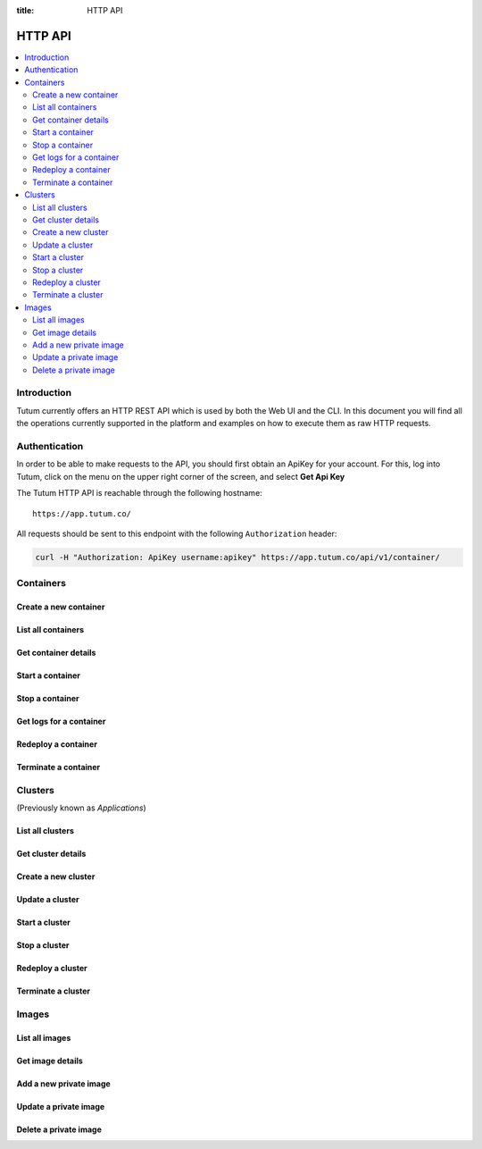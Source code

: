 :title: HTTP API

.. _api-ref:

HTTP API
========

.. contents::
    :local:


Introduction
------------

Tutum currently offers an HTTP REST API which is used by both the Web UI and the CLI. In this document you will find
all the operations currently supported in the platform and examples on how to execute them as raw HTTP requests.


.. _api-auth-ref:

Authentication
--------------

In order to be able to make requests to the API, you should first obtain an ApiKey for your account.
For this, log into Tutum, click on the menu on the upper right corner of the screen, and select **Get Api Key**

The Tutum HTTP API is reachable through the following hostname::

    https://app.tutum.co/

All requests should be sent to this endpoint with the following ``Authorization`` header:

.. sourcecode:: bash

    curl -H "Authorization: ApiKey username:apikey" https://app.tutum.co/api/v1/container/


Containers
----------

Create a new container
^^^^^^^^^^^^^^^^^^^^^^

.. http:post:: /api/v1/container/

    Creates a new container without starting it.

    **Example request**:

    .. sourcecode:: http

        POST /api/v1/container/ HTTP/1.1
        Host: app.tutum.co
        Accept: application/json
        Authorization: ApiKey username:apikey
        Content-Type: application/json

        {
            "image": "tutum/hello-world",
            "name": "my-awesome-app",
            "container_size": "XS",
            "web_public_dns": "awesome-app.example.com"
        }

    **Example response**:

    .. sourcecode:: http

        HTTP/1.1 202 Accepted
        Cache-Control: must-revalidate, max-age=0
        Content-Type: application/json
        Vary: Accept, Authorization, Cookie

        {
            "autodestroy": "OFF",
            "autoreplace": "OFF",
            "autorestart": "OFF",
            "container_envvars": [],
            "container_ports": [
                {
                    "inner_port": 80,
                    "outer_port": null,
                    "protocol": "tcp"
                }
            ],
            "container_size": "XS",
            "deployed_datetime": null,
            "destroyed_datetime": null,
            "entrypoint": "",
            "image_name": "tutum/hello-world:latest",
            "image_tag": "/api/v1/image/tutum/hello-world/tag/latest/",
            "link_variables": {
                "MY_AWESOME_APP_TUTUM_API_URL": "https://app.tutum.co/api/v1/container/1f234d1d-dae5-46c1-9ee5-770575fe3e6f/"
            },
            "linked_from_application": [],
            "linked_to_application": [],
            "linked_from_container": [],
            "linked_to_container": [],
            "name": "my-awesome-app",
            "public_dns": "my-awesome-app-admin.dev.tutum.io",
            "resource_uri": "/api/v1/container/1f234d1d-dae5-46c1-9ee5-770575fe3e6f/",
            "roles": [],
            "run_command": "/run.sh",
            "started_datetime": null,
            "state": "Init",
            "stopped_datetime": null,
            "unique_name": "my-awesome-app",
            "uuid": "1f234d1d-dae5-46c1-9ee5-770575fe3e6f",
            "web_public_dns": "awesome-app.example.com"
        }

    :jsonparam string image: required, the image used to deploy this container in docker format, i.e. ``tutum/hello-world``.
    :jsonparam string name: optional, a human-readable name for the container, i.e. ``my-hello-world-app`` (default: ``image_tag`` without namespace)
    :jsonparam string container_size: optional, the size of the container, i.e. ``M`` (default: ``XS``, possible values: ``XS``, ``S``, ``M``, ``L``, ``XL``)
    :jsonparam string run_command: optional, the command used to start the container, i.e. ``/run.sh`` (default: as defined in the image)
    :jsonparam string entrypoint: optional, the command prefix used to start the container, i.e. ``/usr/sbin/sshd`` (default: as defined in the image)
    :jsonparam array(object) container_ports: optional, an array of objects with port information to be exposed in the container, i.e. ``[{"protocol": "tcp", "inner_port": 80}]`` (default: as defined in the image)
    :jsonparam array(object) container_envvars: optional, an array of objects with environment variables to be set in the container on launch, i.e. ``[{"key": "DB_PASSWORD", "value": "mypass"}]`` (default: as defined in the image, plus any link- or role-generated variables)
    :jsonparam array(object) linked_to_application: optional, an array of cluster resource URIs to link this container to, including the link name, i.e. ``[{"to_application": "/api/v1/application/80ff1635-2d56-478d-a97f-9b59c720e513/", "name": "db"}]`` (default: empty array)
    :jsonparam array(object) linked_to_container: optional, an array of container resource URIs to link this container to, including the link name, i.e. ``[{"to_container": "/api/v1/container/80ff1635-2d56-478d-a97f-9b59c720e513/", "name": "db"}]`` (default: empty array)
    :jsonparam string autorestart: optional, whether the container should be restarted if it stops, i.e. ``ALWAYS`` (default: ``OFF``, possible values: ``OFF``, ``ON_FAILURE``, ``ALWAYS``)
    :jsonparam string autoreplace: optional, whether the container should be replaced with a new one if it stops, i.e. ``ALWAYS`` (default: ``OFF``, possible values: ``OFF``, ``ON_FAILURE``, ``ALWAYS``)
    :jsonparam string autodestroy: optional, whether the container should be terminated if it stops, i.e. ``OFF`` (default: ``OFF``, possible values: ``OFF``, ``ON_FAILURE``, ``ALWAYS``)
    :jsonparam array(string) roles: optional, a list of Tutum API roles to grant the container, i.e. ``["global"]`` (default: empty array, possible values: ``global``)
    :jsonparam string web_public_dns: optional, a custom domain name to be used as CNAME for the container web endpoint, only available if the container listens in port 80, i.e. ``my-app.example.com`` (default: none)
    :reqheader Content-Type: required, only ``application/json`` is supported
    :reqheader Authorization: required ApiKey authentication header in the format ``ApiKey username:apikey``
    :reqheader Accept: required, only ``application/json`` is supported
    :statuscode 202: operation accepted
    :statuscode 400: cannot perform the operation (probably there was a validation error on the given parameters)
    :statuscode 401: unauthorized (wrong credentials)



List all containers
^^^^^^^^^^^^^^^^^^^

.. http:get:: /api/v1/container/

    Returns a paginated list of all containers, including those part of a cluster, for the authenticated user

    **Example request**:

    .. sourcecode:: http

        GET /api/v1/container/ HTTP/1.1
        Host: app.tutum.co
        Accept: application/json
        Authorization: ApiKey username:apikey

    **Example response**:

    .. sourcecode:: http

        HTTP/1.1 200 OK
        Cache-Control: must-revalidate, max-age=0
        Content-Type: application/json
        Vary: Accept, Authorization, Cookie

        {
            "meta": {
                "limit": 25,
                "next": null,
                "offset": 0,
                "previous": null,
                "total_count": 2
            },
            "objects": [
                {
                    "application": "/api/v1/application/1f234d1d-dae5-46c1-9ee5-770575fe3e6f/",
                    "autodestroy": "OFF",
                    "autoreplace": "OFF",
                    "autorestart": "OFF",
                    "container_ports": [
                        {
                            "inner_port": 80,
                            "outer_port": 49221,
                            "protocol": "tcp"
                        }
                    ],
                    "container_size": "XS",
                    "deployed_datetime": "Sun, 6 Apr 2014 18:11:17 +0000",
                    "destroyed_datetime": null,
                    "entrypoint": "",
                    "exit_code": null,
                    "exit_code_msg": null,
                    "image_name": "tutum/hello-world:latest",
                    "image_tag": "/api/v1/image/tutum/hello-world/tag/latest/",
                    "name": "my-awesome-app",
                    "public_dns": "my-awesome-app-1-admin.alpha-dev.tutum.io",
                    "resource_uri": "/api/v1/container/4a7c672c-4f55-4417-9300-c932eabe7f7e/",
                    "run_command": "/run.sh",
                    "started_datetime": "Sun, 6 Apr 2014 18:11:17 +0000",
                    "state": "Running",
                    "stopped_datetime": null,
                    "unique_name": "my-awesome-app-1",
                    "uuid": "4a7c672c-4f55-4417-9300-c932eabe7f7e"
                },
                {
                    "application": "/api/v1/application/1f234d1d-dae5-46c1-9ee5-770575fe3e6f/",
                    "autodestroy": "OFF",
                    "autoreplace": "OFF",
                    "autorestart": "OFF",
                    "container_ports": [
                        {
                            "inner_port": 80,
                            "outer_port": 49222,
                            "protocol": "tcp"
                        }
                    ],
                    "container_size": "XS",
                    "deployed_datetime": "Sun, 6 Apr 2014 18:11:22 +0000",
                    "destroyed_datetime": null,
                    "entrypoint": "",
                    "exit_code": null,
                    "exit_code_msg": null,
                    "image_name": "tutum/hello-world:latest",
                    "image_tag": "/api/v1/image/tutum/hello-world/tag/latest/",
                    "name": "my-awesome-app",
                    "public_dns": "my-awesome-app-2-admin.alpha-dev.tutum.io",
                    "resource_uri": "/api/v1/container/f5d64083-7698-4aec-b5dc-86a48be0f565/",
                    "run_command": "/run.sh",
                    "started_datetime": "Sun, 6 Apr 2014 18:11:22 +0000",
                    "state": "Running",
                    "stopped_datetime": null,
                    "unique_name": "my-awesome-app-2",
                    "uuid": "f5d64083-7698-4aec-b5dc-86a48be0f565"
                }
            ]
        }

    :reqheader Authorization: required ApiKey authentication header in the format ``ApiKey username:apikey``
    :reqheader Accept: required, only ``application/json`` is supported
    :queryparam int offset: optional, start the list skipping the first ``offset`` records (default: 0)
    :queryparam int limit: optional, only return at most ``limit`` records (default: 25, max: 100)
    :queryparam string unique_name: optional, filter containers by name
    :queryparam string uuid: optional, filter containers by UUID
    :queryparam string uuid__startswith: optional, filter containers by UUIDs that start with the given string
    :queryparam string state: optional, filter containers by state
    :queryparam string application__name: optional, filter containers by application name
    :queryparam string application__uuid: optional, filter containers by application UUID
    :queryparam string application__state: optional, filter containers by application state
    :statuscode 200: no error
    :statuscode 401: unauthorized (wrong credentials)


Get container details
^^^^^^^^^^^^^^^^^^^^^

.. http:get:: /api/v1/container/(uuid)/

    Get all the details of an specific container

    **Example request**:

    .. sourcecode:: http

        GET /api/v1/container/f5d64083-7698-4aec-b5dc-86a48be0f565/ HTTP/1.1
        Host: app.tutum.co
        Accept: application/json
        Authorization: ApiKey username:apikey

    **Example response**:

    .. sourcecode:: http

        HTTP/1.1 200 OK
        Cache-Control: must-revalidate, max-age=0
        Content-Type: application/json
        Vary: Accept, Authorization, Cookie

        {
            "application": "/api/v1/application/1f234d1d-dae5-46c1-9ee5-770575fe3e6f/",
            "autodestroy": "OFF",
            "autoreplace": "OFF",
            "autorestart": "OFF",
            "container_envvars": [
                {
                    "key": "MY_AWESOME_APP_1_PORT",
                    "value": "tcp://my-awesome-app-1-admin.alpha-dev.tutum.io:49221"
                },
                {
                    "key": "MY_AWESOME_APP_1_PORT_80_TCP",
                    "value": "tcp://my-awesome-app-1-admin.alpha-dev.tutum.io:49221"
                },
                {
                    "key": "MY_AWESOME_APP_1_PORT_80_TCP_ADDR",
                    "value": "my-awesome-app-1-admin.alpha-dev.tutum.io"
                },
                {
                    "key": "MY_AWESOME_APP_1_PORT_80_TCP_PORT",
                    "value": "49221"
                },
                {
                    "key": "MY_AWESOME_APP_1_PORT_80_TCP_PROTO",
                    "value": "tcp"
                }
            ],
            "container_ports": [
                {
                    "inner_port": 80,
                    "outer_port": 49222,
                    "protocol": "tcp"
                }
            ],
            "container_size": "XS",
            "deployed_datetime": "Sun, 6 Apr 2014 18:11:22 +0000",
            "destroyed_datetime": null,
            "entrypoint": "",
            "exit_code": null,
            "exit_code_msg": null,
            "image_name": "tutum/hello-world:latest",
            "image_tag": "/api/v1/image/tutum/hello-world/tag/latest/",
            "link_variables": {
                "MY_AWESOME_APP_2_PORT": "tcp://my-awesome-app-2-admin.alpha-dev.tutum.io:49222",
                "MY_AWESOME_APP_2_PORT_80_TCP": "tcp://my-awesome-app-2-admin.alpha-dev.tutum.io:49222",
                "MY_AWESOME_APP_2_PORT_80_TCP_ADDR": "my-awesome-app-2-admin.alpha-dev.tutum.io",
                "MY_AWESOME_APP_2_PORT_80_TCP_PORT": "49222",
                "MY_AWESOME_APP_2_PORT_80_TCP_PROTO": "tcp"
            },
            "linked_from_application": [],
            "linked_to_application": [
                {
                    "to_application": "/api/v1/application/80ff1635-2d56-478d-a97f-9b59c720e513/",
                    "name": "db"
                }
            ],
            "linked_from_container": [],
            "linked_to_container": [],
            "name": "my-awesome-app",
            "public_dns": "my-awesome-app-2-admin.alpha-dev.tutum.io",
            "resource_uri": "/api/v1/container/f5d64083-7698-4aec-b5dc-86a48be0f565/",
            "roles": [],
            "run_command": "/run.sh",
            "started_datetime": "Sun, 6 Apr 2014 18:11:22 +0000",
            "state": "Running",
            "stopped_datetime": null,
            "unique_name": "my-awesome-app-2",
            "uuid": "f5d64083-7698-4aec-b5dc-86a48be0f565"
        }

    :query uuid: the UUID of the container
    :reqheader Authorization: required ApiKey authentication header in the format ``ApiKey username:apikey``
    :reqheader Accept: required, only ``application/json`` is supported
    :statuscode 200: no error
    :statuscode 404: container not found
    :statuscode 401: unauthorized (wrong credentials)


Start a container
^^^^^^^^^^^^^^^^^

.. http:post:: /api/v1/container/(uuid)/start/

    Starts a container that was previously stopped

    **Example request**:

    .. sourcecode:: http

        POST /api/v1/container/f5d64083-7698-4aec-b5dc-86a48be0f565/start/ HTTP/1.1
        Host: app.tutum.co
        Accept: application/json
        Authorization: ApiKey username:apikey

    **Example response**:

    .. sourcecode:: http

        HTTP/1.1 202 Accepted
        Cache-Control: must-revalidate, max-age=0
        Content-Type: application/json
        Vary: Accept, Authorization, Cookie

        {
            "application": "/api/v1/application/1f234d1d-dae5-46c1-9ee5-770575fe3e6f/",
            "autodestroy": "OFF",
            "autoreplace": "OFF",
            "autorestart": "OFF",
            "container_envvars": [
                {
                    "key": "MY_AWESOME_APP_1_PORT",
                    "value": "tcp://my-awesome-app-1-admin.alpha-dev.tutum.io:49221"
                },
                {
                    "key": "MY_AWESOME_APP_1_PORT_80_TCP",
                    "value": "tcp://my-awesome-app-1-admin.alpha-dev.tutum.io:49221"
                },
                {
                    "key": "MY_AWESOME_APP_1_PORT_80_TCP_ADDR",
                    "value": "my-awesome-app-1-admin.alpha-dev.tutum.io"
                },
                {
                    "key": "MY_AWESOME_APP_1_PORT_80_TCP_PORT",
                    "value": "49221"
                },
                {
                    "key": "MY_AWESOME_APP_1_PORT_80_TCP_PROTO",
                    "value": "tcp"
                }
            ],
            "container_ports": [
                {
                    "inner_port": 80,
                    "outer_port": 49222,
                    "protocol": "tcp"
                }
            ],
            "container_size": "XS",
            "deployed_datetime": "Sun, 6 Apr 2014 18:11:22 +0000",
            "destroyed_datetime": null,
            "entrypoint": "",
            "exit_code": 0,
            "exit_code_msg": "Exit code 0 (Success)",
            "image_name": "tutum/hello-world:latest",
            "image_tag": "/api/v1/image/tutum/hello-world/tag/latest/",
            "link_variables": {
                "MY_AWESOME_APP_2_PORT": "tcp://my-awesome-app-2-admin.alpha-dev.tutum.io:49222",
                "MY_AWESOME_APP_2_PORT_80_TCP": "tcp://my-awesome-app-2-admin.alpha-dev.tutum.io:49222",
                "MY_AWESOME_APP_2_PORT_80_TCP_ADDR": "my-awesome-app-2-admin.alpha-dev.tutum.io",
                "MY_AWESOME_APP_2_PORT_80_TCP_PORT": "49222",
                "MY_AWESOME_APP_2_PORT_80_TCP_PROTO": "tcp"
            },
            "linked_from_application": [],
            "linked_to_application": [
                {
                    "to_application": "/api/v1/application/80ff1635-2d56-478d-a97f-9b59c720e513/",
                    "name": "db"
                }
            ],
            "linked_from_container": [],
            "linked_to_container": [],
            "name": "my-awesome-app",
            "public_dns": "my-awesome-app-2-admin.alpha-dev.tutum.io",
            "resource_uri": "/api/v1/container/f5d64083-7698-4aec-b5dc-86a48be0f565/",
            "roles": [],
            "run_command": "/run.sh",
            "started_datetime": "Sun, 6 Apr 2014 18:11:22 +0000",
            "state": "Starting",
            "stopped_datetime": "Sun, 6 Apr 2014 18:33:53 +0000",
            "unique_name": "my-awesome-app-2",
            "uuid": "f5d64083-7698-4aec-b5dc-86a48be0f565"
        }

    :query uuid: the UUID of the container
    :reqheader Authorization: required ApiKey authentication header in the format ``ApiKey username:apikey``
    :reqheader Accept: required, only ``application/json`` is supported
    :statuscode 202: operation accepted
    :statuscode 400: cannot perform the operation (probably the container is not in a suitable state)
    :statuscode 401: unauthorized (wrong credentials)
    :statuscode 404: container not found


Stop a container
^^^^^^^^^^^^^^^^

.. http:post:: /api/v1/container/(uuid)/stop/

    Stops a running container

    **Example request**:

    .. sourcecode:: http

        POST /api/v1/container/f5d64083-7698-4aec-b5dc-86a48be0f565/stop/ HTTP/1.1
        Host: app.tutum.co
        Accept: application/json
        Authorization: ApiKey username:apikey

    **Example response**:

    .. sourcecode:: http

        HTTP/1.1 202 Accepted
        Cache-Control: must-revalidate, max-age=0
        Content-Type: application/json
        Vary: Accept, Authorization, Cookie

        {
            "application": "/api/v1/application/1f234d1d-dae5-46c1-9ee5-770575fe3e6f/",
            "autodestroy": "OFF",
            "autoreplace": "OFF",
            "autorestart": "OFF",
            "container_envvars": [
                {
                    "key": "MY_AWESOME_APP_1_PORT",
                    "value": "tcp://my-awesome-app-1-admin.alpha-dev.tutum.io:49221"
                },
                {
                    "key": "MY_AWESOME_APP_1_PORT_80_TCP",
                    "value": "tcp://my-awesome-app-1-admin.alpha-dev.tutum.io:49221"
                },
                {
                    "key": "MY_AWESOME_APP_1_PORT_80_TCP_ADDR",
                    "value": "my-awesome-app-1-admin.alpha-dev.tutum.io"
                },
                {
                    "key": "MY_AWESOME_APP_1_PORT_80_TCP_PORT",
                    "value": "49221"
                },
                {
                    "key": "MY_AWESOME_APP_1_PORT_80_TCP_PROTO",
                    "value": "tcp"
                }
            ],
            "container_ports": [
                {
                    "inner_port": 80,
                    "outer_port": 49222,
                    "protocol": "tcp"
                }
            ],
            "container_size": "XS",
            "deployed_datetime": "Sun, 6 Apr 2014 18:11:22 +0000",
            "destroyed_datetime": null,
            "entrypoint": "",
            "exit_code": null,
            "exit_code_msg": null,
            "image_name": "tutum/hello-world:latest",
            "image_tag": "/api/v1/image/tutum/hello-world/tag/latest/",
            "link_variables": {
                "MY_AWESOME_APP_2_PORT": "tcp://my-awesome-app-2-admin.alpha-dev.tutum.io:49222",
                "MY_AWESOME_APP_2_PORT_80_TCP": "tcp://my-awesome-app-2-admin.alpha-dev.tutum.io:49222",
                "MY_AWESOME_APP_2_PORT_80_TCP_ADDR": "my-awesome-app-2-admin.alpha-dev.tutum.io",
                "MY_AWESOME_APP_2_PORT_80_TCP_PORT": "49222",
                "MY_AWESOME_APP_2_PORT_80_TCP_PROTO": "tcp"
            },
            "linked_from_application": [],
            "linked_to_application": [
                {
                    "to_application": "/api/v1/application/80ff1635-2d56-478d-a97f-9b59c720e513/",
                    "name": "db"
                }
            ],
            "linked_from_container": [],
            "linked_to_container": [],
            "name": "my-awesome-app",
            "public_dns": "my-awesome-app-2-admin.alpha-dev.tutum.io",
            "resource_uri": "/api/v1/container/f5d64083-7698-4aec-b5dc-86a48be0f565/",
            "roles": [],
            "run_command": "/run.sh",
            "started_datetime": "Sun, 6 Apr 2014 18:11:22 +0000",
            "state": "Stopping",
            "stopped_datetime": null,
            "unique_name": "my-awesome-app-2",
            "uuid": "f5d64083-7698-4aec-b5dc-86a48be0f565"
        }

    :query uuid: the UUID of the container
    :reqheader Authorization: required ApiKey authentication header in the format ``ApiKey username:apikey``
    :reqheader Accept: required, only ``application/json`` is supported
    :statuscode 202: operation accepted
    :statuscode 400: cannot perform the operation (probably the container is not in a suitable state)
    :statuscode 401: unauthorized (wrong credentials)
    :statuscode 404: container not found


Get logs for a container
^^^^^^^^^^^^^^^^^^^^^^^^

.. http:get:: /api/v1/container/(uuid)/logs/

    Returns the logs of the specified container

    **Example request**:

    .. sourcecode:: http

        GET /api/v1/container/f5d64083-7698-4aec-b5dc-86a48be0f565/logs/ HTTP/1.1
        Host: app.tutum.co
        Accept: application/json
        Authorization: ApiKey username:apikey

    **Example response**:

    .. sourcecode:: http

        HTTP/1.1 200 OK
        Cache-Control: must-revalidate, max-age=0
        Content-Type: application/json
        Vary: Accept, Authorization, Cookie

        {
            "logs" : "2014-03-24 23:58:08,973 CRIT Supervisor running as root (no user in config file)\n2014-03-24 23:58:08,973 WARN Included extra file \"/etc/supervisor/conf.d/supervisord-apache2.conf\" during parsing"
        }

    :query uuid: the UUID of the container
    :reqheader Authorization: required ApiKey authentication header in the format ``ApiKey username:apikey``
    :reqheader Accept: required, only ``application/json`` is supported
    :statuscode 200: no error
    :statuscode 401: unauthorized (wrong credentials)
    :statuscode 404: container not found


Redeploy a container
^^^^^^^^^^^^^^^^^^^^

.. http:post:: /api/v1/container/(uuid)/redeploy/

    Redeploys a new version and/or image tag for a running container. Returns the details of the newly deployed container.

    **Example request**:

    .. sourcecode:: http

        POST /api/v1/container/7eaf7fff-882c-4f3d-9a8f-a22317ac00ce/redeploy/ HTTP/1.1
        Host: app.tutum.co
        Accept: application/json
        Authorization: ApiKey username:apikey

        {
            "tag": "v2"
        }

    **Example response**:

    .. sourcecode:: http

        HTTP/1.1 202 Accepted
        Cache-Control: must-revalidate, max-age=0
        Content-Type: application/json
        Vary: Accept, Authorization, Cookie

        {
            "autodestroy": "OFF",
            "autoreplace": "ALWAYS",
            "autorestart": "ALWAYS",
            "container_envvars": [
                {
                    "key": "ENVIRONMENT",
                    "value": "dev"
                }
            ],
            "container_ports": [
                {
                    "inner_port": 80,
                    "outer_port": null,
                    "protocol": "tcp"
                }
            ],
            "container_size": "XS",
            "deployed_datetime": "Sun, 6 Apr 2014 17:59:42 +0000",
            "destroyed_datetime": null,
            "entrypoint": "",
            "image_name": "tutum/hello-world:latest",
            "image_tag": "/api/v1/image/tutum/hello-world/tag/latest/",
            "link_variables": {
                "MY_WEB_APP_TUTUM_API_URL": "https://app.tutum.co/api/v1/application/7eaf7fff-882c-4f3d-9a8f-a22317ac00ce/"
            },
            "linked_from_application": [],
            "linked_to_application": [
                {
                    "to_application": "/api/v1/application/80ff1635-2d56-478d-a97f-9b59c720e513/",
                    "name": "db"
                }
            ],
            "linked_from_container": [],
            "linked_to_container": [],
            "name": "my-web-app",
            "sequential_deployment": false,
            "public_dns": "my-web-app-admin.dev.tutum.io",
            "resource_uri": "/api/v1/container/84d41acd-882c-4f3d-9a8f-a22317ac00ce/",
            "roles": [],
            "run_command": "/run.sh",
            "started_datetime": null,
            "state": "Starting",
            "stopped_datetime": null,
            "unique_name": "my-web-app",
            "uuid": "84d41acd-882c-4f3d-9a8f-a22317ac00ce",
            "web_public_dns": "myapp.example.com"
        }

    :query uuid: the UUID of the container
    :jsonparam string tag: optional, image tag of the current container image to redeploy, i.e. ``latest`` (default: current deployed image tag)
    :reqheader Authorization: required ApiKey authentication header in the format ``ApiKey username:apikey``
    :reqheader Accept: required, only ``application/json`` is supported
    :statuscode 202: operation accepted
    :statuscode 400: cannot perform the operation (probably the container is not in a suitable state)
    :statuscode 401: unauthorized (wrong credentials)


Terminate a container
^^^^^^^^^^^^^^^^^^^^^

.. http:delete:: /api/v1/container/(uuid)/

    Destroy the specified container. This is not reversible. All data stored in the container will be permanently deleted.

    **Example request**:

    .. sourcecode:: http

        DELETE /api/v1/container/f5d64083-7698-4aec-b5dc-86a48be0f565/ HTTP/1.1
        Host: app.tutum.co
        Accept: application/json
        Authorization: ApiKey username:apikey

    **Example response**:

    .. sourcecode:: http

        HTTP/1.1 202 Accepted
        Cache-Control: must-revalidate, max-age=0
        Content-Type: application/json
        Vary: Accept, Authorization, Cookie

        {
            "application": "/api/v1/application/1f234d1d-dae5-46c1-9ee5-770575fe3e6f/",
            "autodestroy": "OFF",
            "autoreplace": "OFF",
            "autorestart": "OFF",
            "container_envvars": [
                {
                    "key": "MY_AWESOME_APP_1_PORT",
                    "value": "tcp://my-awesome-app-1-admin.alpha-dev.tutum.io:49221"
                },
                {
                    "key": "MY_AWESOME_APP_1_PORT_80_TCP",
                    "value": "tcp://my-awesome-app-1-admin.alpha-dev.tutum.io:49221"
                },
                {
                    "key": "MY_AWESOME_APP_1_PORT_80_TCP_ADDR",
                    "value": "my-awesome-app-1-admin.alpha-dev.tutum.io"
                },
                {
                    "key": "MY_AWESOME_APP_1_PORT_80_TCP_PORT",
                    "value": "49221"
                },
                {
                    "key": "MY_AWESOME_APP_1_PORT_80_TCP_PROTO",
                    "value": "tcp"
                }
            ],
            "container_ports": [
                {
                    "inner_port": 80,
                    "outer_port": 49222,
                    "protocol": "tcp"
                }
            ],
            "container_size": "XS",
            "deployed_datetime": "Sun, 6 Apr 2014 18:11:22 +0000",
            "destroyed_datetime": null,
            "entrypoint": "",
            "exit_code": 0,
            "exit_code_msg": "Exit code 0 (Success)",
            "image_name": "tutum/hello-world:latest",
            "image_tag": "/api/v1/image/tutum/hello-world/tag/latest/",
            "link_variables": {
                "MY_AWESOME_APP_2_PORT": "tcp://my-awesome-app-2-admin.alpha-dev.tutum.io:49222",
                "MY_AWESOME_APP_2_PORT_80_TCP": "tcp://my-awesome-app-2-admin.alpha-dev.tutum.io:49222",
                "MY_AWESOME_APP_2_PORT_80_TCP_ADDR": "my-awesome-app-2-admin.alpha-dev.tutum.io",
                "MY_AWESOME_APP_2_PORT_80_TCP_PORT": "49222",
                "MY_AWESOME_APP_2_PORT_80_TCP_PROTO": "tcp"
            },
            "linked_from_application": [],
            "linked_to_application": [
                {
                    "to_application": "/api/v1/application/80ff1635-2d56-478d-a97f-9b59c720e513/",
                    "name": "db"
                }
            ],
            "linked_from_container": [],
            "linked_to_container": [],
            "name": "my-awesome-app",
            "public_dns": "my-awesome-app-2-admin.alpha-dev.tutum.io",
            "resource_uri": "/api/v1/container/f5d64083-7698-4aec-b5dc-86a48be0f565/",
            "roles": [],
            "run_command": "/run.sh",
            "started_datetime": "Sun, 6 Apr 2014 18:35:03 +0000",
            "state": "Stopping",
            "stopped_datetime": "Sun, 6 Apr 2014 18:33:53 +0000",
            "unique_name": "my-awesome-app-2",
            "uuid": "f5d64083-7698-4aec-b5dc-86a48be0f565"
        }

    :query uuid: the UUID of the container
    :reqheader Authorization: required ApiKey authentication header in the format ``ApiKey username:apikey``
    :reqheader Accept: required, only ``application/json`` is supported
    :statuscode 202: operation accepted
    :statuscode 400: cannot perform the operation (probably the container is not in a suitable state)
    :statuscode 401: unauthorized (wrong credentials)
    :statuscode 404: container not found


Clusters
--------

(Previously known as *Applications*)


List all clusters
^^^^^^^^^^^^^^^^^

.. http:get:: /api/v1/application/

    This operation returns a list of all active and recently terminated (less than 5 minutes ago) clusters.

    **Example request**:

    .. sourcecode:: http

        GET /api/v1/application/ HTTP/1.1
        Host: app.tutum.co
        Accept: application/json
        Authorization: ApiKey username:apikey

    **Example response**:

    .. sourcecode:: http

        HTTP/1.1 200 OK
        Cache-Control: must-revalidate, max-age=0
        Content-Type: application/json
        Vary: Accept, Authorization, Cookie

        {
            "meta": {
                "limit": 25,
                "next": null,
                "offset": 0,
                "previous": null,
                "total_count": 1
            },
            "objects": [
                {
                    "autodestroy": "OFF",
                    "autoreplace": "ALWAYS",
                    "autorestart": "ALWAYS",
                    "container_ports": [
                        {
                            "inner_port": 80,
                            "outer_port": null,
                            "protocol": "tcp"
                        }
                    ],
                    "container_size": "XS",
                    "current_num_containers": 2,
                    "deployed_datetime": "Sun, 6 Apr 2014 17:59:42 +0000",
                    "destroyed_datetime": null,
                    "entrypoint": "",
                    "image_name": "tutum/hello-world:latest",
                    "image_tag": "/api/v1/image/tutum/hello-world/tag/latest/",
                    "name": "my-web-app",
                    "public_dns": "my-web-app-admin.dev.tutum.io",
                    "resource_uri": "/api/v1/application/7eaf7fff-882c-4f3d-9a8f-a22317ac00ce/",
                    "run_command": "/run.sh",
                    "running_num_containers": 2,
                    "sequential_deployment": false,
                    "started_datetime": "Sun, 6 Apr 2014 17:59:42 +0000",
                    "state": "Running",
                    "stopped_datetime": null,
                    "stopped_num_containers": 0,
                    "target_num_containers": 2,
                    "unique_name": "my-web-app",
                    "uuid": "7eaf7fff-882c-4f3d-9a8f-a22317ac00ce",
                    "web_public_dns": "myapp.example.com"
                }
            ]
        }

    :reqheader Authorization: required ApiKey authentication header in the format ``ApiKey username:apikey``
    :reqheader Accept: required, only ``application/json`` is supported
    :queryparam int offset: optional, start the list skipping the first ``offset`` records (default: 0)
    :queryparam int limit: optional, only return at most ``limit`` records (default: 25, max: 100)
    :queryparam string name: optional, filter applications by name
    :queryparam string uuid: optional, filter applications by UUID
    :queryparam string uuid__startswith: optional, filter applications by UUIDs that start with the given string
    :queryparam string state: optional, filter applications by state
    :statuscode 200: no error
    :statuscode 401: unauthorized (wrong credentials)


.. _api-application-ref:

Get cluster details
^^^^^^^^^^^^^^^^^^^

.. http:get:: /api/v1/application/(uuid)/

    Get all the details of an specific cluster

    **Example request**:

    .. sourcecode:: http

        GET /api/v1/application/7eaf7fff-882c-4f3d-9a8f-a22317ac00ce/ HTTP/1.1
        Host: app.tutum.co
        Accept: application/json
        Authorization: ApiKey username:apikey

    **Example response**:

    .. sourcecode:: http

        HTTP/1.1 200 OK
        Cache-Control: must-revalidate, max-age=0
        Content-Type: application/json
        Vary: Accept, Authorization, Cookie

        {
            "autodestroy": "OFF",
            "autoreplace": "ALWAYS",
            "autorestart": "ALWAYS",
            "container_envvars": [
                {
                    "key": "ENVIRONMENT",
                    "value": "dev"
                }
            ],
            "container_ports": [
                {
                    "inner_port": 80,
                    "outer_port": null,
                    "protocol": "tcp"
                }
            ],
            "container_size": "XS",
            "containers": [
                "/api/v1/container/285b1f78-acda-4360-a1c4-1282c5e2a287/",
                "/api/v1/container/fbb94d30-9b38-46d2-b7b2-03d8dc05e9ee/"
            ],
            "current_num_containers": 2,
            "deployed_datetime": "Sun, 6 Apr 2014 17:59:42 +0000",
            "destroyed_datetime": null,
            "entrypoint": "",
            "image_name": "tutum/hello-world:latest",
            "image_tag": "/api/v1/image/tutum/hello-world/tag/latest/",
            "link_variables": {
                "MY_WEB_APP_1_PORT": "tcp://my-web-app-1-admin.alpha-dev.tutum.io:49219",
                "MY_WEB_APP_1_PORT_80_TCP": "tcp://my-web-app-1-admin.alpha-dev.tutum.io:49219",
                "MY_WEB_APP_1_PORT_80_TCP_ADDR": "my-web-app-1-admin.alpha-dev.tutum.io",
                "MY_WEB_APP_1_PORT_80_TCP_PORT": "49219",
                "MY_WEB_APP_1_PORT_80_TCP_PROTO": "tcp",
                "MY_WEB_APP_2_PORT": "tcp://my-web-app-2-admin.alpha-dev.tutum.io:49220",
                "MY_WEB_APP_2_PORT_80_TCP": "tcp://my-web-app-2-admin.alpha-dev.tutum.io:49220",
                "MY_WEB_APP_2_PORT_80_TCP_ADDR": "my-web-app-2-admin.alpha-dev.tutum.io",
                "MY_WEB_APP_2_PORT_80_TCP_PORT": "49220",
                "MY_WEB_APP_2_PORT_80_TCP_PROTO": "tcp",
                "MY_WEB_APP_TUTUM_API_URL": "https://app.tutum.co/api/v1/application/7eaf7fff-882c-4f3d-9a8f-a22317ac00ce/"
            },
            "linked_from_application": [],
            "linked_to_application": [],
            "linked_from_container": [],
            "linked_to_container": [],
            "name": "my-web-app",
            "public_dns": "my-web-app-admin.dev.tutum.io",
            "resource_uri": "/api/v1/application/7eaf7fff-882c-4f3d-9a8f-a22317ac00ce/",
            "roles": [],
            "run_command": "/run.sh",
            "running_num_containers": 2,
            "sequential_deployment": false,
            "started_datetime": "Sun, 6 Apr 2014 17:59:42 +0000",
            "state": "Running",
            "stopped_datetime": null,
            "stopped_num_containers": 0,
            "target_num_containers": 2,
            "unique_name": "my-web-app",
            "uuid": "7eaf7fff-882c-4f3d-9a8f-a22317ac00ce",
            "web_public_dns": "myapp.example.com"
        }

    :query uuid: the UUID of the cluster
    :reqheader Authorization: required ApiKey authentication header in the format ``ApiKey username:apikey``
    :reqheader Accept: required, only ``application/json`` is supported
    :statuscode 200: no error
    :statuscode 401: unauthorized (wrong credentials)
    :statuscode 404: cluster not found


.. _api-launch-app:

Create a new cluster
^^^^^^^^^^^^^^^^^^^^

.. http:post:: /api/v1/application/

    Creates a new cluster without starting it.

    **Example request**:

    .. sourcecode:: http

        POST /api/v1/application/ HTTP/1.1
        Host: app.tutum.co
        Accept: application/json
        Authorization: ApiKey username:apikey
        Content-Type: application/json

        {
            "image": "tutum/hello-world",
            "name": "my-awesome-app",
            "target_num_containers": 2,
            "container_size": "XS",
            "web_public_dns": "awesome-app.example.com"
        }

    **Example response**:

    .. sourcecode:: http

        HTTP/1.1 202 Accepted
        Cache-Control: must-revalidate, max-age=0
        Content-Type: application/json
        Vary: Accept, Authorization, Cookie

        {
            "autodestroy": "OFF",
            "autoreplace": "OFF",
            "autorestart": "OFF",
            "container_envvars": [],
            "container_ports": [
                {
                    "inner_port": 80,
                    "outer_port": null,
                    "protocol": "tcp"
                }
            ],
            "container_size": "XS",
            "containers": [
                "/api/v1/container/4a7c672c-4f55-4417-9300-c932eabe7f7e/",
                "/api/v1/container/f5d64083-7698-4aec-b5dc-86a48be0f565/"
            ],
            "current_num_containers": 2,
            "deployed_datetime": null,
            "destroyed_datetime": null,
            "entrypoint": "",
            "image_name": "tutum/hello-world:latest",
            "image_tag": "/api/v1/image/tutum/hello-world/tag/latest/",
            "link_variables": {
                "MY_AWESOME_APP_TUTUM_API_URL": "https://app.tutum.co/api/v1/application/1f234d1d-dae5-46c1-9ee5-770575fe3e6f/"
            },
            "linked_from_application": [],
            "linked_to_application": [
                {
                    "to_application": "/api/v1/application/80ff1635-2d56-478d-a97f-9b59c720e513/",
                    "name": "db"
                }
            ],
            "linked_from_container": [],
            "linked_to_container": [],
            "name": "my-awesome-app",
            "sequential_deployment": false,
            "public_dns": "my-awesome-app-admin.dev.tutum.io",
            "resource_uri": "/api/v1/application/1f234d1d-dae5-46c1-9ee5-770575fe3e6f/",
            "roles": [],
            "run_command": "/run.sh",
            "running_num_containers": 0,
            "started_datetime": null,
            "state": "Starting",
            "stopped_datetime": null,
            "stopped_num_containers": 0,
            "target_num_containers": 2,
            "unique_name": "my-awesome-app",
            "uuid": "1f234d1d-dae5-46c1-9ee5-770575fe3e6f",
            "web_public_dns": "awesome-app.example.com"
        }

    :jsonparam string image: required, the image used to deploy this cluster in docker format, i.e. ``tutum/hello-world``.
    :jsonparam string name: optional, a human-readable name for the cluster, i.e. ``my-hello-world-app`` (default: ``image_tag`` without namespace)
    :jsonparam string container_size: optional, the size of the cluster containers, i.e. ``M`` (default: ``XS``, possible values: ``XS``, ``S``, ``M``, ``L``, ``XL``)
    :jsonparam int target_num_containers: the number of containers to run for this cluster (default: 1)
    :jsonparam string run_command: optional, the command used to start the cluster containers, i.e. ``/run.sh`` (default: as defined in the image)
    :jsonparam string entrypoint: optional, the command prefix used to start the cluster containers, i.e. ``/usr/sbin/sshd`` (default: as defined in the image)
    :jsonparam array(object) container_ports: optional, an array of objects with port information to be exposed in the cluster containers, i.e. ``[{"protocol": "tcp", "inner_port": 80}]`` (default: as defined in the image)
    :jsonparam array(object) container_envvars: optional, an array of objects with environment variables to be set in the cluster containers on launch, i.e. ``[{"key": "DB_PASSWORD", "value": "mypass"}]`` (default: as defined in the image, plus any link- or role-generated variables)
    :jsonparam array(object) linked_to_application: optional, an array of cluster resource URIs to link this cluster to, including the link name, i.e. ``[{"to_application": "/api/v1/application/80ff1635-2d56-478d-a97f-9b59c720e513/", "name": "db"}]`` (default: empty array)
    :jsonparam array(object) linked_to_container: optional, an array of container resource URIs to link this cluster to, including the link name, i.e. ``[{"to_container": "/api/v1/container/80ff1635-2d56-478d-a97f-9b59c720e513/", "name": "db"}]`` (default: empty array)
    :jsonparam string autorestart: optional, whether the containers should be restarted if they stop, i.e. ``ALWAYS`` (default: ``OFF``, possible values: ``OFF``, ``ON_FAILURE``, ``ALWAYS``)
    :jsonparam string autoreplace: optional, whether the containers should be replaced with a new one if they stop, i.e. ``ALWAYS`` (default: ``OFF``, possible values: ``OFF``, ``ON_FAILURE``, ``ALWAYS``)
    :jsonparam string autodestroy: optional, whether the containers should be terminated if they stop, i.e. ``OFF`` (default: ``OFF``, possible values: ``OFF``, ``ON_FAILURE``, ``ALWAYS``)
    :jsonparam bool sequential_deployment: optional, whether the containers should be launched and scaled in sequence, i.e. ``true`` (default: ``false``). See :ref:`scaling-modes-ref`
    :jsonparam array(string) roles: optional, a list of Tutum API roles to grant the cluster, i.e. ``["global"]`` (default: empty array, possible values: ``global``)
    :jsonparam string web_public_dns: optional, a custom domain name to be used as CNAME for the cluster web endpoint, only available if the cluster listens in port 80, i.e. ``my-app.example.com`` (default: none)
    :reqheader Content-Type: required, only ``application/json`` is supported
    :reqheader Authorization: required ApiKey authentication header in the format ``ApiKey username:apikey``
    :reqheader Accept: required, only ``application/json`` is supported
    :statuscode 202: operation accepted
    :statuscode 400: cannot perform the operation (probably there was a validation error on the given parameters)
    :statuscode 401: unauthorized (wrong credentials)


.. _api-update-app:

Update a cluster
^^^^^^^^^^^^^^^^

.. http:patch:: /api/v1/application/(uuid)/

    Updates the cluster details and scales the cluster up or down accordingly

    **Example request**:

    .. sourcecode:: http

        PATCH /api/v1/application/7eaf7fff-882c-4f3d-9a8f-a22317ac00ce/ HTTP/1.1
        Host: app.tutum.co
        Accept: application/json
        Authorization: ApiKey username:apikey
        Content-Type: application/json

        {
            "target_num_containers": 3
        }

    **Example response**:

    .. sourcecode:: http

        HTTP/1.1 202 Accepted
        Cache-Control: must-revalidate, max-age=0
        Content-Type: application/json
        Vary: Accept, Authorization, Cookie

        {
            "target_num_containers": 3,
            "deployed_datetime": "Sun, 6 Apr 2014 17:59:42 +0000",
            "container_ports": [
                {
                    "outer_port": null,
                    "inner_port": 80,
                    "protocol": "tcp"
                }
            ],
            "current_num_containers": 3,
            "run_command": "/run.sh",
            "autodestroy": "OFF",
            "linked_to_application": [
                {
                    "to_application": "/api/v1/application/80ff1635-2d56-478d-a97f-9b59c720e513/",
                    "name": "db"
                }
            ],
            "container_size": "XS",
            "started_datetime": "Sun, 6 Apr 2014 17:59:42 +0000",
            "stopped_num_containers": 0,
            "uuid": "7eaf7fff-882c-4f3d-9a8f-a22317ac00ce",
            "name": "my-web-app",
            "sequential_deployment": false,
            "autorestart": "ALWAYS",
            "destroyed_datetime": null,
            "state": "Scaling",
            "roles": [],
            "containers": [
                "/api/v1/container/285b1f78-acda-4360-a1c4-1282c5e2a287/",
                "/api/v1/container/fbb94d30-9b38-46d2-b7b2-03d8dc05e9ee/",
                "/api/v1/container/47a0411a-9f9d-4824-bbcd-f0761ac51c89/"
            ],
            "image_name": "tutum/hello-world:latest",
            "image_tag": "/api/v1/image/tutum/hello-world/tag/latest/",
            "running_num_containers": 2,
            "resource_uri": "/api/v1/application/7eaf7fff-882c-4f3d-9a8f-a22317ac00ce/",
            "stopped_datetime": null,
            "unique_name": "my-web-app",
            "linked_from_application": [],
            "linked_from_container": [],
            "linked_to_container": [],
            "web_public_dns": "myapp.example.com",
            "entrypoint": "",
            "public_dns": "my-web-app-admin.dev.tutum.io",
            "container_envvars": [
                {
                    "key": "ENVIRONMENT",
                    "application": "/api/v1/application/7eaf7fff-882c-4f3d-9a8f-a22317ac00ce/",
                    "value": "dev"
                }
            ],
            "autoreplace": "ALWAYS",
            "link_variables": {
                "MY_WEB_APP_2_PORT_80_TCP": "tcp://my-web-app-2-admin.alpha-dev.tutum.io:49220",
                "MY_WEB_APP_TUTUM_API_URL": "https://app.tutum.co/api/v1/application/7eaf7fff-882c-4f3d-9a8f-a22317ac00ce/",
                "MY_WEB_APP_2_PORT": "tcp://my-web-app-2-admin.alpha-dev.tutum.io:49220",
                "MY_WEB_APP_1_PORT_80_TCP_PROTO": "tcp",
                "MY_WEB_APP_1_PORT": "tcp://my-web-app-1-admin.alpha-dev.tutum.io:49219",
                "MY_WEB_APP_1_PORT_80_TCP_PORT": "49219",
                "MY_WEB_APP_2_PORT_80_TCP_PORT": "49220",
                "MY_WEB_APP_2_PORT_80_TCP_PROTO": "tcp",
                "MY_WEB_APP_1_PORT_80_TCP": "tcp://my-web-app-1-admin.alpha-dev.tutum.io:49219",
                "MY_WEB_APP_1_PORT_80_TCP_ADDR": "my-web-app-1-admin.alpha-dev.tutum.io",
                "MY_WEB_APP_2_PORT_80_TCP_ADDR": "my-web-app-2-admin.alpha-dev.tutum.io"
            }
        }

    :query uuid: the UUID of the cluster
    :jsonparam int target_num_containers: optional, the target number of containers to scale this cluster to
    :jsonparam string web_public_dns: optional, the custom domain name to use for this web cluster
    :jsonparam string autorestart: optional, whether the containers should be restarted if they stop, i.e. ``ALWAYS`` (possible values: ``OFF``, ``ON_FAILURE``, ``ALWAYS``)
    :jsonparam string autoreplace: optional, whether the containers should be replaced with a new one if they stop, i.e. ``ALWAYS`` (possible values: ``OFF``, ``ON_FAILURE``, ``ALWAYS``)
    :jsonparam string autodestroy: optional, whether the containers should be terminated if they stop, i.e. ``OFF`` (possible values: ``OFF``, ``ON_FAILURE``, ``ALWAYS``)
    :reqheader Content-Type: required, only ``application/json`` is supported
    :reqheader Authorization: required ApiKey authentication header in the format ``ApiKey username:apikey``
    :reqheader Accept: required, only ``application/json`` is supported
    :statuscode 202: operation accepted
    :statuscode 400: cannot perform the operation (probably the cluster is not in a suitable state)
    :statuscode 401: unauthorized (wrong credentials)

Start a cluster
^^^^^^^^^^^^^^^

.. http:post:: /api/v1/application/(uuid)/start/

    Starts all the containers in a stopped cluster

    **Example request**:

    .. sourcecode:: http

        POST /api/v1/application/7eaf7fff-882c-4f3d-9a8f-a22317ac00ce/start/ HTTP/1.1
        Host: app.tutum.co
        Accept: application/json
        Authorization: ApiKey username:apikey

    **Example response**:

    .. sourcecode:: http

        HTTP/1.1 202 Accepted
        Cache-Control: must-revalidate, max-age=0
        Content-Type: application/json
        Vary: Accept, Authorization, Cookie

        {
            "autodestroy": "OFF",
            "autoreplace": "ALWAYS",
            "autorestart": "ALWAYS",
            "container_envvars": [
                {
                    "key": "ENVIRONMENT",
                    "value": "dev"
                }
            ],
            "container_ports": [
                {
                    "inner_port": 80,
                    "outer_port": null,
                    "protocol": "tcp"
                }
            ],
            "container_size": "XS",
            "containers": [
                "/api/v1/container/285b1f78-acda-4360-a1c4-1282c5e2a287/",
                "/api/v1/container/fbb94d30-9b38-46d2-b7b2-03d8dc05e9ee/",
                "/api/v1/container/47a0411a-9f9d-4824-bbcd-f0761ac51c89/"
            ],
            "current_num_containers": 3,
            "deployed_datetime": "Sun, 6 Apr 2014 17:59:42 +0000",
            "destroyed_datetime": null,
            "entrypoint": "",
            "image_name": "tutum/hello-world:latest",
            "image_tag": "/api/v1/image/tutum/hello-world/tag/latest/",
            "link_variables": {
                "MY_WEB_APP_TUTUM_API_URL": "https://app.tutum.co/api/v1/application/7eaf7fff-882c-4f3d-9a8f-a22317ac00ce/"
            },
            "linked_from_application": [],
            "linked_to_application": [
                {
                    "to_application": "/api/v1/application/80ff1635-2d56-478d-a97f-9b59c720e513/",
                    "name": "db"
                }
            ],
            "linked_from_container": [],
            "linked_to_container": [],
            "name": "my-web-app",
            "sequential_deployment": false,
            "public_dns": "my-web-app-admin.dev.tutum.io",
            "resource_uri": "/api/v1/application/7eaf7fff-882c-4f3d-9a8f-a22317ac00ce/",
            "roles": [],
            "run_command": "/run.sh",
            "running_num_containers": 0,
            "started_datetime": "Sun, 6 Apr 2014 17:59:42 +0000",
            "state": "Starting",
            "stopped_datetime": "Sun, 6 Apr 2014 18:21:22 +0000",
            "stopped_num_containers": 0,
            "target_num_containers": 3,
            "unique_name": "my-web-app",
            "uuid": "7eaf7fff-882c-4f3d-9a8f-a22317ac00ce",
            "web_public_dns": "myapp.example.com"
        }

    :query uuid: the UUID of the cluster
    :reqheader Authorization: required ApiKey authentication header in the format ``ApiKey username:apikey``
    :reqheader Accept: required, only ``application/json`` is supported
    :statuscode 202: operation accepted
    :statuscode 400: cannot perform the operation (probably the cluster is not in a suitable state)
    :statuscode 401: unauthorized (wrong credentials)


Stop a cluster
^^^^^^^^^^^^^^

.. http:post:: /api/v1/application/(uuid)/stop/

    Stops all the containers in a running cluster

    **Example request**:

    .. sourcecode:: http

        POST /api/v1/application/7eaf7fff-882c-4f3d-9a8f-a22317ac00ce/stop/ HTTP/1.1
        Host: app.tutum.co
        Accept: application/json
        Authorization: ApiKey username:apikey

    **Example response**:

    .. sourcecode:: http

        HTTP/1.1 202 Accepted
        Cache-Control: must-revalidate, max-age=0
        Content-Type: application/json
        Vary: Accept, Authorization, Cookie

        {
            "autodestroy": "OFF",
            "autoreplace": "ALWAYS",
            "autorestart": "ALWAYS",
            "container_envvars": [
                {
                    "key": "ENVIRONMENT",
                    "value": "dev"
                }
            ],
            "container_ports": [
                {
                    "inner_port": 80,
                    "outer_port": null,
                    "protocol": "tcp"
                }
            ],
            "container_size": "XS",
            "containers": [
                "/api/v1/container/285b1f78-acda-4360-a1c4-1282c5e2a287/",
                "/api/v1/container/fbb94d30-9b38-46d2-b7b2-03d8dc05e9ee/",
                "/api/v1/container/47a0411a-9f9d-4824-bbcd-f0761ac51c89/"
            ],
            "current_num_containers": 3,
            "deployed_datetime": "Sun, 6 Apr 2014 17:59:42 +0000",
            "destroyed_datetime": null,
            "entrypoint": "",
            "image_name": "tutum/hello-world:latest",
            "image_tag": "/api/v1/image/tutum/hello-world/tag/latest/",
            "link_variables": {
                "MY_WEB_APP_TUTUM_API_URL": "https://app.tutum.co/api/v1/application/7eaf7fff-882c-4f3d-9a8f-a22317ac00ce/"
            },
            "linked_from_application": [],
            "linked_to_application": [
                {
                    "to_application": "/api/v1/application/80ff1635-2d56-478d-a97f-9b59c720e513/",
                    "name": "db"
                }
            ],
            "linked_from_container": [],
            "linked_to_container": [],
            "name": "my-web-app",
            "sequential_deployment": false,
            "public_dns": "my-web-app-admin.dev.tutum.io",
            "resource_uri": "/api/v1/application/7eaf7fff-882c-4f3d-9a8f-a22317ac00ce/",
            "roles": [],
            "run_command": "/run.sh",
            "running_num_containers": 0,
            "started_datetime": "Sun, 6 Apr 2014 17:59:42 +0000",
            "state": "Stopping",
            "stopped_datetime": null,
            "stopped_num_containers": 0,
            "target_num_containers": 3,
            "unique_name": "my-web-app",
            "uuid": "7eaf7fff-882c-4f3d-9a8f-a22317ac00ce",
            "web_public_dns": "myapp.example.com"
        }

    :query uuid: the UUID of the cluster
    :reqheader Authorization: required ApiKey authentication header in the format ``ApiKey username:apikey``
    :reqheader Accept: required, only ``application/json`` is supported
    :statuscode 202: operation accepted
    :statuscode 400: cannot perform the operation (probably the cluster is not in a suitable state)
    :statuscode 401: unauthorized (wrong credentials)


.. _api-redeploy-ref:

Redeploy a cluster
^^^^^^^^^^^^^^^^^^

.. http:post:: /api/v1/application/(uuid)/redeploy/

    Redeploys a new version and/or image tag for a running cluster

    **Example request**:

    .. sourcecode:: http

        POST /api/v1/application/7eaf7fff-882c-4f3d-9a8f-a22317ac00ce/redeploy/ HTTP/1.1
        Host: app.tutum.co
        Accept: application/json
        Authorization: ApiKey username:apikey

        {
            "tag": "v2"
        }

    **Example response**:

    .. sourcecode:: http

        HTTP/1.1 202 Accepted
        Cache-Control: must-revalidate, max-age=0
        Content-Type: application/json
        Vary: Accept, Authorization, Cookie

        {
            "autodestroy": "OFF",
            "autoreplace": "ALWAYS",
            "autorestart": "ALWAYS",
            "container_envvars": [
                {
                    "key": "ENVIRONMENT",
                    "value": "dev"
                }
            ],
            "container_ports": [
                {
                    "inner_port": 80,
                    "outer_port": null,
                    "protocol": "tcp"
                }
            ],
            "container_size": "XS",
            "containers": [
                "/api/v1/container/285b1f78-acda-4360-a1c4-1282c5e2a287/",
                "/api/v1/container/fbb94d30-9b38-46d2-b7b2-03d8dc05e9ee/",
                "/api/v1/container/47a0411a-9f9d-4824-bbcd-f0761ac51c89/"
            ],
            "current_num_containers": 3,
            "deployed_datetime": "Sun, 6 Apr 2014 17:59:42 +0000",
            "destroyed_datetime": null,
            "entrypoint": "",
            "image_name": "tutum/hello-world:latest",
            "image_tag": "/api/v1/image/tutum/hello-world/tag/latest/",
            "link_variables": {
                "MY_WEB_APP_TUTUM_API_URL": "https://app.tutum.co/api/v1/application/7eaf7fff-882c-4f3d-9a8f-a22317ac00ce/"
            },
            "linked_from_application": [],
            "linked_to_application": [
                {
                    "to_application": "/api/v1/application/80ff1635-2d56-478d-a97f-9b59c720e513/",
                    "name": "db"
                }
            ],
            "linked_from_container": [],
            "linked_to_container": [],
            "name": "my-web-app",
            "sequential_deployment": false,
            "public_dns": "my-web-app-admin.dev.tutum.io",
            "resource_uri": "/api/v1/application/7eaf7fff-882c-4f3d-9a8f-a22317ac00ce/",
            "roles": [],
            "run_command": "/run.sh",
            "running_num_containers": 0,
            "started_datetime": "Sun, 6 Apr 2014 17:59:42 +0000",
            "state": "Running",
            "stopped_datetime": "Sun, 6 Apr 2014 18:21:22 +0000",
            "stopped_num_containers": 0,
            "target_num_containers": 3,
            "unique_name": "my-web-app",
            "uuid": "7eaf7fff-882c-4f3d-9a8f-a22317ac00ce",
            "web_public_dns": "myapp.example.com"
        }

    :query uuid: the UUID of the cluster
    :jsonparam string tag: optional, image tag of the current cluster image to redeploy, i.e. ``latest`` (default: current deployed image tag)
    :reqheader Authorization: required ApiKey authentication header in the format ``ApiKey username:apikey``
    :reqheader Accept: required, only ``application/json`` is supported
    :statuscode 202: operation accepted
    :statuscode 400: cannot perform the operation (probably the cluster is not in a suitable state)
    :statuscode 401: unauthorized (wrong credentials)


Terminate a cluster
^^^^^^^^^^^^^^^^^^^

.. http:delete:: /api/v1/application/(uuid)/

    Destroy all the containers in a cluster. This is not reversible. All the data stored in all the cluster containers will be permanently deleted.

    **Example request**:

    .. sourcecode:: http

        DELETE /api/v1/application/7eaf7fff-882c-4f3d-9a8f-a22317ac00ce/ HTTP/1.1
        Host: app.tutum.co
        Accept: application/json
        Authorization: ApiKey username:apikey

    **Example response**:

    .. sourcecode:: http

        HTTP/1.1 202 Accepted
        Cache-Control: must-revalidate, max-age=0
        Content-Type: application/json
        Vary: Accept, Authorization, Cookie

        {
            "autodestroy": "OFF",
            "autoreplace": "ALWAYS",
            "autorestart": "ALWAYS",
            "container_envvars": [
                {
                    "key": "ENVIRONMENT",
                    "value": "dev"
                }
            ],
            "container_ports": [
                {
                    "inner_port": 80,
                    "outer_port": null,
                    "protocol": "tcp"
                }
            ],
            "container_size": "XS",
            "containers": [
                "/api/v1/container/285b1f78-acda-4360-a1c4-1282c5e2a287/",
                "/api/v1/container/fbb94d30-9b38-46d2-b7b2-03d8dc05e9ee/",
                "/api/v1/container/47a0411a-9f9d-4824-bbcd-f0761ac51c89/"
            ],
            "current_num_containers": 3,
            "deployed_datetime": "Sun, 6 Apr 2014 17:59:42 +0000",
            "destroyed_datetime": null,
            "entrypoint": "",
            "image_name": "tutum/hello-world:latest",
            "image_tag": "/api/v1/image/tutum/hello-world/tag/latest/",
            "link_variables": {
                "MY_WEB_APP_TUTUM_API_URL": "https://app.tutum.co/api/v1/application/7eaf7fff-882c-4f3d-9a8f-a22317ac00ce/"
            },
            "linked_from_application": [],
            "linked_to_application": [
                {
                    "to_application": "/api/v1/application/80ff1635-2d56-478d-a97f-9b59c720e513/",
                    "name": "db"
                }
            ],
            "linked_from_container": [],
            "linked_to_container": [],
            "name": "my-web-app",
            "sequential_deployment": false,
            "public_dns": "my-web-app-admin.dev.tutum.io",
            "resource_uri": "/api/v1/application/7eaf7fff-882c-4f3d-9a8f-a22317ac00ce/",
            "roles": [],
            "run_command": "/run.sh",
            "running_num_containers": 0,
            "started_datetime": "Sun, 6 Apr 2014 18:23:56 +0000",
            "state": "Terminating",
            "stopped_datetime": "Sun, 6 Apr 2014 18:21:22 +0000",
            "stopped_num_containers": 0,
            "target_num_containers": 3,
            "unique_name": "my-web-app",
            "uuid": "7eaf7fff-882c-4f3d-9a8f-a22317ac00ce",
            "web_public_dns": "myapp.example.com"
        }

    :query uuid: the UUID of the cluster
    :reqheader Authorization: required ApiKey authentication header in the format ``ApiKey username:apikey``
    :reqheader Accept: required, only ``application/json`` is supported
    :statuscode 202: operation accepted
    :statuscode 400: cannot perform the operation (probably the cluster is not in a suitable state)
    :statuscode 401: unauthorized (wrong credentials)


Images
------

List all images
^^^^^^^^^^^^^^^

.. http:get:: /api/v1/image/

    This operation returns a list of all jumpstarts, Linux and private images available to the user.

    **Example request**:

    .. sourcecode:: http

        GET /api/v1/image/?is_private_image=True HTTP/1.1
        Host: app.tutum.co
        Accept: application/json
        Authorization: ApiKey username:apikey

    **Example response**:

    .. sourcecode:: http

        HTTP/1.1 200 OK
        Cache-Control: must-revalidate, max-age=0
        Content-Type: application/json
        Vary: Accept, Authorization, Cookie

        {
            "meta": {
                "limit": 25,
                "next": null,
                "offset": 0,
                "previous": null,
                "total_count": 1
            },
            "objects": [
                {
                    "base_image": false,
                    "cluster_aware": false,
                    "description": "",
                    "docker_registry": "/api/v1/registry/r.tutum.co/",
                    "image_url": "",
                    "imagetag_set": [
                        "/api/v1/image/r.tutum.co/user/myimage/tag/latest/"
                    ],
                    "is_private_image": true,
                    "name": "r.tutum.co/user/myimage",
                    "public_url": "",
                    "resource_uri": "/api/v1/image/r.tutum.co/user/myimaget/",
                    "starred": false
                }
            ]
        }


    :reqheader Authorization: required ApiKey authentication header in the format ``ApiKey username:apikey``
    :reqheader Accept: required, only ``application/json`` is supported
    :queryparam int offset: optional, start the list skipping the first ``offset`` records (default: 0)
    :queryparam int limit: optional, only return at most ``limit`` records (default: 25, max: 100)
    :queryparam string name: optional, filter images by name
    :queryparam bool is_private_image: optional, display only private images
    :queryparam bool base_image: optional, display only Linux base images
    :queryparam bool starred: optional, display only jumpstart images
    :queryparam string docker_registry__host: optional, display only images stored in the specified host, i.e. ``r.tutum.co``
    :statuscode 200: no error
    :statuscode 401: unauthorized (wrong credentials)


Get image details
^^^^^^^^^^^^^^^^^

.. http:get:: /api/v1/image/(name)/

    Get all details of an specific image

    **Example request**:

    .. sourcecode:: http

        GET /api/v1/image/tutum/lamp/ HTTP/1.1
        Host: app.tutum.co
        Accept: application/json
        Authorization: ApiKey username:apikey

    **Example response**:

    .. sourcecode:: http

        HTTP/1.1 200 OK
        Cache-Control: must-revalidate, max-age=0
        Content-Type: application/json
        Vary: Accept, Authorization, Cookie

        {
            "base_image": false,
            "cluster_aware": false,
            "description": "",
            "docker_registry": {
                "host": "index.docker.io",
                "image_url": "",
                "is_tutum_registry": false,
                "name": "index.docker.io",
                "resource_uri": "/api/v1/registry/index.docker.io/",
                "uuid": "c6d617c1-5421-4e09-a2b3-dc05b77ffdbb"
            },
            "image_url": "",
            "imagetag_set": [
                {
                    "full_name": "tutum/lamp:latest",
                    "image": {
                        "author": "Fernando Mayo",
                        "docker_id": "34ead373df921d5d28226e7a6795280f4f33bbfdf7ca0bc9c98a3e431a8f2e44",
                        "entrypoint": "",
                        "image_creation": "Thu, 6 Mar 2014 11:10:37 +0000",
                        "imageenvvar_set": [
                            {
                                "key": "HOME",
                                "value": "/"
                            },
                            {
                                "key": "PATH",
                                "value": "/usr/local/sbin:/usr/local/bin:/usr/sbin:/usr/bin:/sbin:/bin"
                            }
                        ],
                        "imageport_set": [
                            {
                                "port": 80,
                                "protocol": "tcp"
                            },
                            {
                                "port": 3306,
                                "protocol": "tcp"
                            }
                        ],
                        "run_command": "/run.sh"
                    },
                    "image_info": "/api/v1/image/tutum/lamp/",
                    "name": "latest",
                    "resource_uri": "/api/v1/image/tutum/lamp/tag/latest/"
                }
            ],
            "is_private_image": false,
            "name": "tutum/lamp",
            "public_url": "https://index.docker.io/u/tutum/lamp/",
            "resource_uri": "/api/v1/image/tutum/lamp/",
            "starred": false
        }

    :query name: the name of the image, i.e. ``tutum/lamp`` or ``r.tutum.co/user/myimage``
    :reqheader Authorization: required ApiKey authentication header in the format ``ApiKey username:apikey``
    :reqheader Accept: required, only ``application/json`` is supported
    :statuscode 200: no error
    :statuscode 401: unauthorized (wrong credentials)
    :statuscode 404: image not found


Add a new private image
^^^^^^^^^^^^^^^^^^^^^^^

.. http:post:: /api/v1/image/

    Adds a private image to the user account to be used in container deployments. Note that private images pushed to
    Tutum's private registry will be added automatically.

    **Example request**:

    .. sourcecode:: http

        POST /api/v1/image/ HTTP/1.1
        Host: app.tutum.co
        Accept: application/json
        Authorization: ApiKey username:apikey
        Content-Type: application/json

        {
            "name": "quay.io/user/my-private-image",
            "username": "user+read",
            "password": "SHJW0SAOQ2BFBZVEVQH98SOL6V7UPQ0PH2VNKRVMMXR6T8Q43AHR88242FRPPTPG"
        }

    **Example response**:

    .. sourcecode:: http

        HTTP/1.1 202 Accepted
        Cache-Control: must-revalidate, max-age=0
        Content-Type: application/json
        Vary: Accept, Authorization, Cookie

        {
            "base_image": false,
            "cluster_aware": false,
            "description": "",
            "docker_registry": {
                "host": "quay.io",
                "image_url": "https://dzu352mg2ppy3.cloudfront.net/assets/images/dockerregistries/quay.ico",
                "is_tutum_registry": false,
                "name": "Quay.io",
                "resource_uri": "/api/v1/registry/quay.io/",
                "uuid": "8df846ff-897d-4c87-bfb3-dc0ede3e8dd4"
            },
            "image_url": "",
            "imagetag_set": [
                {
                    "full_name": "quay.io/user/my-private-image:latest",
                    "image": {
                        "author": "User <user@example.com>",
                        "docker_id": "9cd978db300e27386baa9dd791bf6dc818f13e52235b56e95703361ec3c94dc6",
                        "entrypoint": "",
                        "image_creation": "Mon, 3 Feb 2014 17:22:29 +0000",
                        "imageenvvar_set": [
                            {
                                "key": "HOME",
                                "value": "/"
                            },
                            {
                                "key": "PATH",
                                "value": "/usr/local/sbin:/usr/local/bin:/usr/sbin:/usr/bin:/sbin:/bin"
                            }
                        ],
                        "imageport_set": [],
                        "run_command": ""
                    },
                    "image_info": "/api/v1/image/quay.io/user/my-private-image/",
                    "name": "latest",
                    "resource_uri": "/api/v1/image/quay.io/user/my-private-image/tag/latest/"
                }
            ],
            "is_private_image": true,
            "name": "quay.io/tutum/test-repo3",
            "public_url": "https://quay.io/repository/user/my-private-image",
            "resource_uri": "/api/v1/image/quay.io/user/my-private-image/",
            "starred": false
        }

    :jsonparam string name: required, the image name to add in docker format, including the registry namespace, i.e. ``quay.io/user/my-private-image``.
    :jsonparam string username: required, the username to authenticate with the registry
    :jsonparam string password: required, the password to authenticate with the registry
    :jsonparam string description: optional, a description for the image
    :reqheader Content-Type: required, only ``application/json`` is supported
    :reqheader Authorization: required ApiKey authentication header in the format ``ApiKey username:apikey``
    :reqheader Accept: required, only ``application/json`` is supported
    :statuscode 202: operation accepted
    :statuscode 400: cannot perform the operation (probably there was a validation error on the given parameters)
    :statuscode 401: unauthorized (wrong credentials)
    :statuscode 404: image not found


Update a private image
^^^^^^^^^^^^^^^^^^^^^^

.. http:patch:: /api/v1/image/(name)/

    Updates the credentials (username and password) and/or the description of a private image

    **Example request**:

    .. sourcecode:: http

        PATCH /api/v1/image/quay.io/user/my-private-image/ HTTP/1.1
        Host: app.tutum.co
        Accept: application/json
        Authorization: ApiKey username:apikey
        Content-Type: application/json

        {
            "description": "Awesome web application, containerized"
        }

    **Example response**:

    .. sourcecode:: http

        HTTP/1.1 202 Accepted
        Cache-Control: must-revalidate, max-age=0
        Content-Type: application/json
        Vary: Accept, Authorization, Cookie

        {
            "base_image": false,
            "cluster_aware": false,
            "description": "Awesome web application, containerized",
            "docker_registry": {
                "host": "quay.io",
                "image_url": "https://dzu352mg2ppy3.cloudfront.net/assets/images/dockerregistries/quay.ico",
                "is_tutum_registry": false,
                "name": "Quay.io",
                "resource_uri": "/api/v1/registry/quay.io/",
                "uuid": "8df846ff-897d-4c87-bfb3-dc0ede3e8dd4"
            },
            "image_url": "",
            "imagetag_set": [
                {
                    "full_name": "quay.io/user/my-private-image:latest",
                    "image": {
                        "author": "User <user@example.com>",
                        "docker_id": "9cd978db300e27386baa9dd791bf6dc818f13e52235b56e95703361ec3c94dc6",
                        "entrypoint": "",
                        "image_creation": "Mon, 3 Feb 2014 17:22:29 +0000",
                        "imageenvvar_set": [
                            {
                                "key": "HOME",
                                "value": "/"
                            },
                            {
                                "key": "PATH",
                                "value": "/usr/local/sbin:/usr/local/bin:/usr/sbin:/usr/bin:/sbin:/bin"
                            }
                        ],
                        "imageport_set": [],
                        "run_command": ""
                    },
                    "image_info": "/api/v1/image/quay.io/user/my-private-image/",
                    "name": "latest",
                    "resource_uri": "/api/v1/image/quay.io/user/my-private-image/tag/latest/"
                }
            ],
            "is_private_image": true,
            "name": "quay.io/tutum/test-repo3",
            "public_url": "https://quay.io/repository/user/my-private-image",
            "resource_uri": "/api/v1/image/quay.io/user/my-private-image/",
            "starred": false
        }

    :jsonparam string name: required, the image name to add in docker format, including the registry namespace, i.e. ``quay.io/user/my-private-image``.
    :jsonparam string username: optional, the username to authenticate with the registry
    :jsonparam string password: optional, the password to authenticate with the registry (required if ``username`` is given)
    :jsonparam string description: optional, a description for to the image
    :reqheader Content-Type: required, only ``application/json`` is supported
    :reqheader Authorization: required ApiKey authentication header in the format ``ApiKey username:apikey``
    :reqheader Accept: required, only ``application/json`` is supported
    :statuscode 202: operation accepted
    :statuscode 400: cannot perform the operation (invalid parameters)
    :statuscode 401: unauthorized (wrong credentials)
    :statuscode 404: image not found


Delete a private image
^^^^^^^^^^^^^^^^^^^^^^

.. http:delete:: /api/v1/image/(name)/

    Delete a private image from the account. Please note that this does not delete the image in the source registry.

    **Example request**:

    .. sourcecode:: http

        DELETE /api/v1/image/quay.io/user/my-private-image/ HTTP/1.1
        Host: app.tutum.co
        Accept: application/json
        Authorization: ApiKey username:apikey

    **Example response**:

    .. sourcecode:: http

        HTTP/1.1 204 No Content
        Cache-Control: must-revalidate, max-age=0
        Content-Type: application/json
        Vary: Accept, Authorization, Cookie

    :jsonparam string name: required, the image name to add in docker format, including the registry namespace, i.e. ``quay.io/user/my-private-image``.
    :reqheader Authorization: required ApiKey authentication header in the format ``ApiKey username:apikey``
    :reqheader Accept: required, only ``application/json`` is supported
    :statuscode 204: operation accepted (no data returned in the body)
    :statuscode 401: unauthorized (wrong credentials)
    :statuscode 404: image not found
